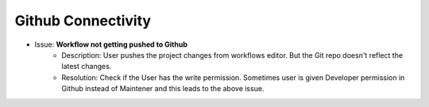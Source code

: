 Github Connectivity
====

- Issue: **Workflow not getting pushed to Github**
   - Description: User pushes the project changes from workflows editor. But the Git repo doesn't reflect the latest changes.
   - Resolution: Check if the User has the write permission. Sometimes user is given Developer permission in Github instead of Maintener and this leads to the above issue. 


